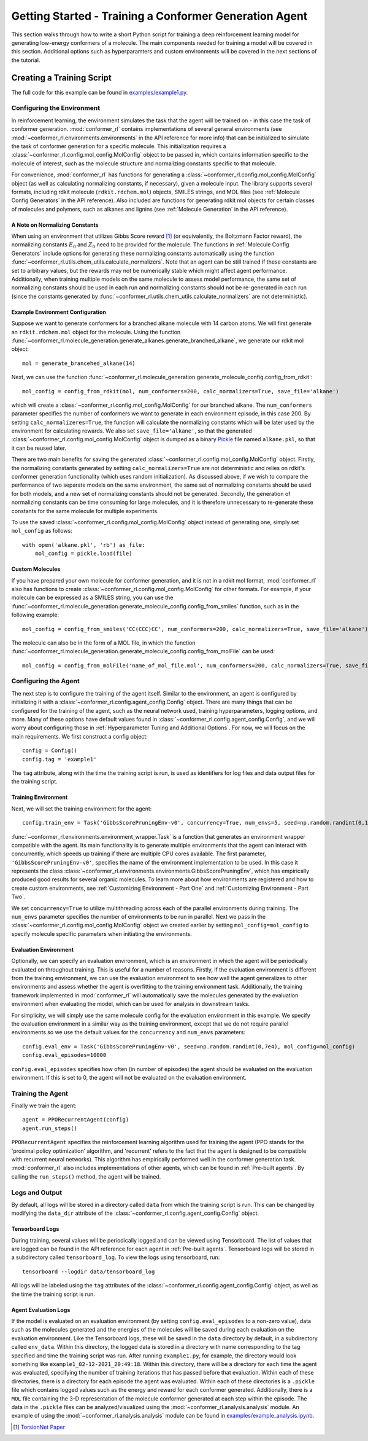 Getting Started - Training a Conformer Generation Agent
=======================================================

This section walks through how to write a short Python script for training a deep reinforcement learning model for generating low-energy conformers of a molecule. The main components needed for training a model will be covered in this section. Additional options such as hyperparamters and custom environments will be covered in the next sections of the tutorial.

Creating a Training Script
--------------------------
The full code for this example can be found in `examples/example1.py <https://github.com/ZimmermanGroup/conformer-rl/blob/master/examples/example1.py>`_.


Configuring the Environment
^^^^^^^^^^^^^^^^^^^^^^^^^^^
In reinforcement learning, the environment simulates the task that the agent will be trained on - in this case the task of conformer generation. :mod:`conformer_rl` contains implementations of several general environments (see :mod:`~conformer_rl.environments.environments` in the API reference for more info) that can be initialized to simulate the task of conformer generation for a specific molecule. This initialization requires a :class:`~conformer_rl.config.mol_config.MolConfig` object to be passed in, which contains information specific to the molecule of interest, such as the molecule structure and normalizing constants specific to that molecule.

For convenience, :mod:`conformer_rl` has functions for generating a :class:`~conformer_rl.config.mol_config.MolConfig` object (as well as calculating normalizing constants, if necessary), given a molecule input. The library supports several formats, including rdkit molecule (``rdkit.rdchem.mol``) objects, SMILES strings, and MOL files (see :ref:`Molecule Config Generators` in the API reference). Also included are functions for generating rdkit mol objects for certain classes of molecules and polymers, such as alkanes and lignins (see :ref:`Molecule Generation` in the API reference).

A Note on Normalizing Constants
"""""""""""""""""""""""""""""""
When using an environment that utilizes Gibbs Score reward [1]_ (or equivalently, the Boltzmann Factor reward), the normalizing constants :math:`E_0` and :math:`Z_0` need to be provided for the molecule. The functions in :ref:`Molecule Config Generators` include options for generating these normalizing constants automatically using the function :func:`~conformer_rl.utils.chem_utils.calculate_normalizers`. Note that an agent can be still trained if these constants are set to arbitrary values, but the rewards may not be numerically stable which might affect agent performance. Additionally, when training multiple models on the same molecule to assess model performance, the same set of normalizing constants should be used in each run and normalizing constants should not be re-generated in each run (since the constants generated by :func:`~conformer_rl.utils.chem_utils.calculate_normalizers` are not deterministic).

Example Environment Configuration
"""""""""""""""""""""""""""""""""
Suppose we want to generate conformers for a branched alkane molecule with 14 carbon atoms. We will first generate an ``rdkit.rdchem.mol`` object for the molecule. Using the function :func:`~conformer_rl.molecule_generation.generate_alkanes.generate_branched_alkane`, we generate our rdkit mol object::

    mol = generate_brancehed_alkane(14)

Next, we can use the function :func:`~conformer_rl.molecule_generation.generate_molecule_config.config_from_rdkit`::

    mol_config = config_from_rdkit(mol, num_conformers=200, calc_normalizers=True, save_file='alkane')

which will create a :class:`~conformer_rl.config.mol_config.MolConfig` for our branched alkane. The ``num_conformers`` parameter specifies the number of conformers we want to generate in each environment episode, in this case 200. By setting ``calc_normalizeres=True``, the function will calculate the normalizing constants which will be later used by the environment for calculating rewards. We also set ``save_file='alkane'``, so that the generated :class:`~conformer_rl.config.mol_config.MolConfig` object is dumped as a binary `Pickle <https://docs.python.org/3/library/pickle.html>`_ file named ``alkane.pkl``, so that it can be reused later.

There are two main benefits for saving the generated :class:`~conformer_rl.config.mol_config.MolConfig` object. Firstly, the normalizing constants generated by setting ``calc_normalizers=True`` are not deterministic and relies on rdkit's conformer generation functionality (which uses random initialization). As discussed above, if we wish to compare the performance of two separate models on the same environment, the same set of normalizing constants should be used for both models, and a new set of normalizing constants should not be generated. Secondly, the generation of normalizing constants can be time consuming for large molecules, and it is therefore unnecessary to re-generate these constants for the same molecule for multiple experiments.

To use the saved :class:`~conformer_rl.config.mol_config.MolConfig` object instead of generating one, simply set ``mol_config`` as follows::

    with open('alkane.pkl', 'rb') as file:
        mol_config = pickle.load(file)

Custom Molecules
""""""""""""""""
If you have prepared your own molecule for conformer generation, and it is not in a rdkit mol format, :mod:`conformer_rl` also has functions to create :class:`~conformer_rl.config.mol_config.MolConfig` for other formats. For example, if your molecule can be expressed as a SMILES string, you can use the :func:`~conformer_rl.molecule_generation.generate_molecule_config.config_from_smiles` function, such as in the following example::

    mol_config = config_from_smiles('CC(CCC)CC', num_conformers=200, calc_normalizers=True, save_file='alkane')

The molecule can also be in the form of a MOL file, in which the function :func:`~conformer_rl.molecule_generation.generate_molecule_config.config_from_molFile` can be used::

    mol_config = config_from_molFile('name_of_mol_file.mol', num_conformers=200, calc_normalizers=True, save_file='alkane')

Configuring the Agent
^^^^^^^^^^^^^^^^^^^^^
The next step is to configure the training of the agent itself. Similar to the environment, an agent is configured by initializing it with a :class:`~conformer_rl.config.agent_config.Config` object. There are many things that can be configured for the training of the agent, such as the neural network used, training hyperparameters, logging options, and more. Many of these options have default values found in :class:`~conformer_rl.config.agent_config.Config`, and we will worry about configuring those in :ref:`Hyperparameter Tuning and Additional Options`. For now, we will focus on the main requirements. We first construct a config object::

    config = Config()
    config.tag = 'example1'

The ``tag`` attribute, along with the time the training script is run, is used as identifiers for log files and data output files for the training script.

Training Environment
""""""""""""""""""""
Next, we will set the training environment for the agent::

    config.train_env = Task('GibbsScorePruningEnv-v0', concurrency=True, num_envs=5, seed=np.random.randint(0,1e5), mol_config=mol_config)

:func:`~conformer_rl.environments.environment_wrapper.Task` is a function that generates an environment wrapper compatible with the agent. Its main functionality is to generate multiple environments that the agent can interact with concurrently, which speeds up training if there are multiple CPU cores available.
The first parameter, ``'GibbsScorePruningEnv-v0'``, specifies the name of the environment implementation to be used. In this case it represents the class :class:`~conformer_rl.environments.environments.GibbsScorePruningEnv`, which has empirically produced good results for several organic molecules. To learn more about how environments are registered and how to create custom environments, see :ref:`Customizing Environment - Part One` and :ref:`Customizing Environment - Part Two`.

We set ``concurrency=True`` to utilize multithreading across each of the parallel environments during training. The ``num_envs`` parameter specifies the number of environments to be run in parallel. Next we pass in the :class:`~conformer_rl.config.mol_config.MolConfig` object we created earlier by setting ``mol_config=mol_config`` to specify molecule specific parameters when initiating the environments.

Evaluation Environment
""""""""""""""""""""""
Optionally, we can specify an evaluation environment, which is an environment in which the agent will be periodically evaluated on throughout training. This is useful for a number of reasons. Firstly, if the evaluation environment is different from the training environment, we can use the evaluation environment to see how well the agent generalizes to other environments and assess whether the agent is overfitting to the training environment task. Additionally, the training framework implemented in :mod:`conformer_rl` will automatically save the molecules generated by the evaluation environment when evaluating the model, which can be used for analysis in downstream tasks.

For simplicity, we will simply use the same molecule config for the evaluation environment in this example. We specify the evaluation environment in a similar way as the training environment, except that we do not require parallel environments so we use the default values for the ``concurrency`` and ``num_envs`` parameters::

    config.eval_env = Task('GibbsScorePruningEnv-v0', seed=np.random.randint(0,7e4), mol_config=mol_config)
    config.eval_episodes=10000

``config.eval_episodes`` specifies how often (in number of episodes) the agent should be evaluated on the evaluation environment. If this is set to 0, the agent will not be evaluated on the evaluation environment.

Training the Agent
^^^^^^^^^^^^^^^^^^
Finally we train the agent::

    agent = PPORecurrentAgent(config)
    agent.run_steps()

``PPORecurrentAgent`` specifies the reinforcement learning algorithm used for training the agent (PPO stands for the 'proximal policy optimization' algorithm, and 'recurrent' refers to the fact that the agent is designed to be compatible with recurrent neural networks). This algorithm has empirically performed well in the conformer generation task. :mod:`conformer_rl` also includes implementations of other agents, which can be found in :ref:`Pre-built agents`. By calling the ``run_steps()`` method, the agent will be trained.

Logs and Output
^^^^^^^^^^^^^^^
By default, all logs will be stored in a directory called ``data`` from which the training script is run. This can be changed by modifying the ``data_dir`` attribute of the :class:`~conformer_rl.config.agent_config.Config` object.

Tensorboard Logs
""""""""""""""""
During training, several values will be periodically logged and can be viewed using Tensorboard. The list of values that are logged can be found in the API reference for each agent in :ref:`Pre-built agents`. Tensorboard logs will be stored in a subdirectory called ``tensorboard_log``. To view the logs using tensorboard, run::

    tensorboard --logdir data/tensorboard_log

All logs will be labeled using the ``tag`` attributes of the :class:`~conformer_rl.config.agent_config.Config` object, as well as the time the training script is run.

Agent Evaluation Logs
"""""""""""""""""""""
If the model is evaluated on an evaluation environment (by setting ``config.eval_episodes`` to a non-zero value), data such as the molecules generated and the energies of the molecules will be saved during each evaluation on the evaluation environment. Like the Tensorboard logs, these will be saved in the ``data`` directory by default, in a subdirectory called ``env_data``. Within this directory, the logged data is stored in a directory with name corresponding to the tag specified and time the training script was run. After running ``example1.py``, for example, the directory would look something like ``example1_02-12-2021_20:49:18``. Within this directory, there will be a directory for each time the agent was evaluated, specifying the number of training iterations that has passed before that evaluation. Within each of these directories, there is a directory for each episode the agent was evaluated. Within each of these directories is a ``.pickle`` file which contains logged values such as the energy and reward for each conformer generated. Additionally, there is a ``MOL`` file containing the 3-D representation of the molecule conformer generated at each step within the episode. The data in the ``.pickle`` files can be analyzed/visualized using the :mod:`~conformer_rl.analysis.analysis` module. An example of using the :mod:`~conformer_rl.analysis.analysis` module can be found in
`examples/example_analysis.ipynb <https://github.com/ZimmermanGroup/conformer-rl/blob/master/examples/example_analysis.ipynb>`_.


.. [1] `TorsionNet Paper <https://arxiv.org/abs/2006.07078>`_